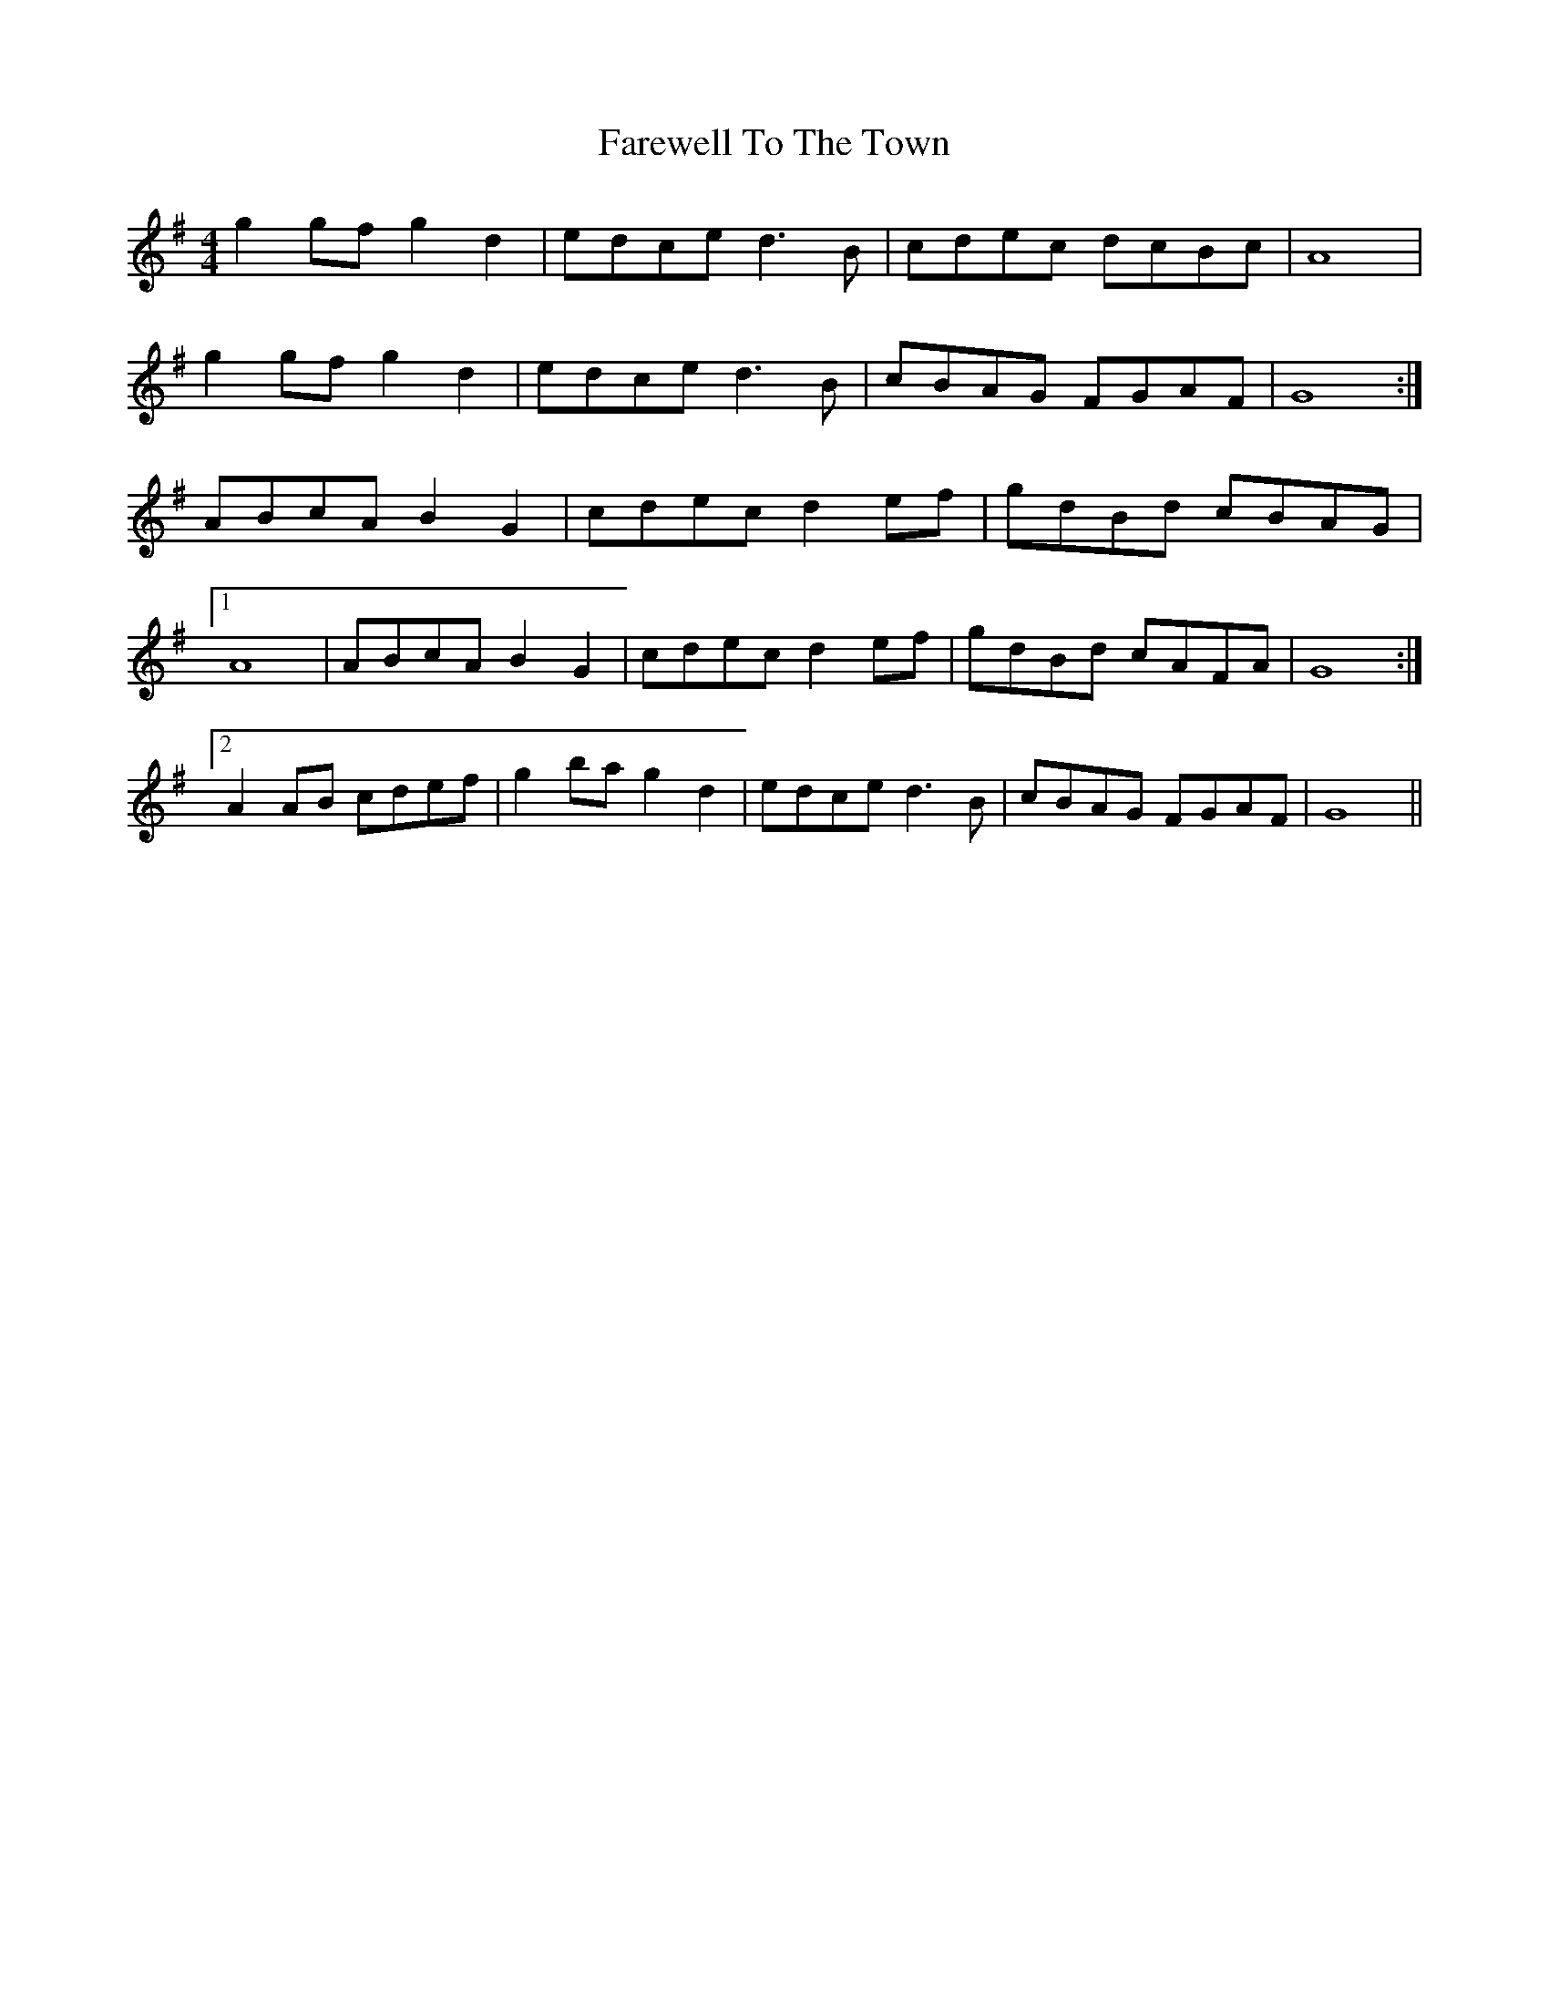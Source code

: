 X: 12600
T: Farewell To The Town
R: reel
M: 4/4
K: Gmajor
g2gf g2d2|edce d3B|cdec dcBc|A8|
g2gf g2d2|edce d3B|cBAG FGAF|G8:|
ABcA B2G2|cdec d2ef|gdBd cBAG|
[1 A8|ABcA B2G2|cdec d2ef|gdBd cAFA|G8:|
[2 A2AB cdef|g2ba g2d2|edce d3B|cBAG FGAF|G8||

